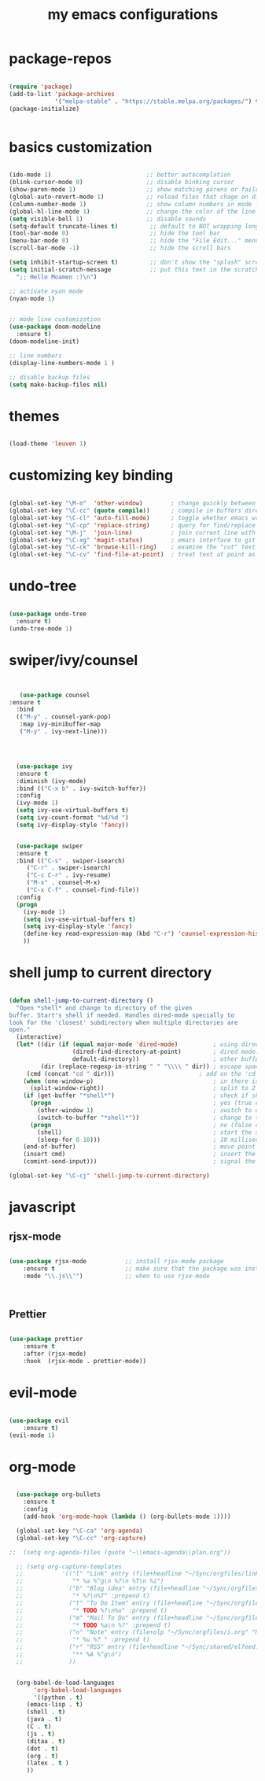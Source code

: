 #+TITLE: my emacs configurations
* package-repos
#+BEGIN_SRC emacs-lisp

(require 'package)
(add-to-list 'package-archives
             '("melpa-stable" . "https://stable.melpa.org/packages/") t)
(package-initialize)


#+END_SRC
* basics customization
#+BEGIN_SRC emacs-lisp

  (ido-mode 1)                           ;; better autocomplation
  (blink-cursor-mode 0)                  ;; disable binking cursor
  (show-paren-mode 1)                    ;; show matching parens or failure to match
  (global-auto-revert-mode 1)            ;; reload files that chage on disk
  (column-number-mode 1)                 ;; show column numbers in mode line
  (global-hl-line-mode 1)                ;; change the color of the line the cursor is on
  (setq visible-bell 1)                  ;; disable sounds
  (setq-default truncate-lines t)         ;; default to NOT wrapping long lines in display
  (tool-bar-mode 0)                       ;; hide the tool bar
  (menu-bar-mode 0)                       ;; hide the "File Edit..." menu
  (scroll-bar-mode -1)                    ;; hide the scroll bars

  (setq inhibit-startup-screen t)         ;; don't show the "splash" screen
  (setq initial-scratch-message           ;; put this text in the scratch buffer
	";; Hello Moamen :)\n")

  ;; activate nyan mode
  (nyan-mode 1)


  ;; mode line customization
  (use-package doom-modeline
    :ensure t)
  (doom-modeline-init)

  ;; line numbers
  (display-line-numbers-mode 1 )

  ;; disable backup files
  (setq make-backup-files nil)
#+END_SRC

* themes
#+BEGIN_SRC emacs-lisp

(load-theme 'leuven 1)

#+END_SRC
* customizing key binding
#+BEGIN_SRC emacs-lisp

    (global-set-key "\M-o"  'other-window)        ; change quickly between windows, default C-x o
    (global-set-key "\C-cc" (quote compile))      ; compile in buffers directory, usually via 'make'
    (global-set-key "\C-cl" 'auto-fill-mode)      ; toggle whether emacs wraps/newlines text or not
    (global-set-key "\C-cp" 'replace-string)      ; query for find/replace and replace all
    (global-set-key "\M-j"  'join-line)           ; join current line with line above
    (global-set-key "\C-xg" 'magit-status)        ; emacs interface to git called 'Magit'
    (global-set-key "\C-ck" 'browse-kill-ring)    ; examine the "cut" text newest to oldest
    (global-set-key "\C-cv" 'find-file-at-point)  ; treat text at point as a file name and open it

#+END_SRC
* undo-tree
#+BEGIN_SRC emacs-lisp

(use-package undo-tree
  :ensure t)
(undo-tree-mode 1)

#+END_SRC

* swiper/ivy/counsel
#+BEGIN_SRC emacs-lisp


   (use-package counsel
:ensure t
  :bind
  (("M-y" . counsel-yank-pop)
   :map ivy-minibuffer-map
   ("M-y" . ivy-next-line)))




  (use-package ivy
  :ensure t
  :diminish (ivy-mode)
  :bind (("C-x b" . ivy-switch-buffer))
  :config
  (ivy-mode 1)
  (setq ivy-use-virtual-buffers t)
  (setq ivy-count-format "%d/%d ")
  (setq ivy-display-style 'fancy))


  (use-package swiper
  :ensure t
  :bind (("C-s" . swiper-isearch)
	 ("C-r" . swiper-isearch)
	 ("C-c C-r" . ivy-resume)
	 ("M-x" . counsel-M-x)
	 ("C-x C-f" . counsel-find-file))
  :config
  (progn
    (ivy-mode 1)
    (setq ivy-use-virtual-buffers t)
    (setq ivy-display-style 'fancy)
    (define-key read-expression-map (kbd "C-r") 'counsel-expression-history)
    ))

#+END_SRC
* shell jump to current directory
#+BEGIN_SRC emacs-lisp

(defun shell-jump-to-current-directory ()
  "Open *shell* and change to directory of the given
buffer. Start's shell if needed. Handles dired-mode specially to
look for the 'closest' subdirectory when multiple directories are
open."
  (interactive)
  (let* ((dir (if (equal major-mode 'dired-mode)          ; using dired?
                  (dired-find-directory-at-point)         ; dired mode: find closest directory
                  default-directory))                     ; other buffer: use default dir for buffer
         (dir (replace-regexp-in-string " " "\\\\ " dir)) ; escape spaces
	 (cmd (concat "cd " dir)))                        ; add on the 'cd'
    (when (one-window-p)                                  ; in there is only one window
      (split-window-right))                               ; split to 2 windows, left/right
    (if (get-buffer "*shell*")                            ; check if shell is already active
      (progn                                              ; yes (true case)
        (other-window 1)                                  ; switch to other window
        (switch-to-buffer "*shell*"))                     ; change to the *shell* buffer
      (progn                                              ; no (false case)
        (shell)                                           ; start the shell
        (sleep-for 0 10)))                                ; 10 millisec delay to let the shell get started before sending input (hack)
    (end-of-buffer)                                       ; move point to the end of the shell buffer
    (insert cmd)                                          ; insert the 'cd' command
    (comint-send-input)))                                 ; signal the shell that a command has been sent

(global-set-key "\C-cj" 'shell-jump-to-current-directory)

#+END_SRC
* javascript
** rjsx-mode
#+BEGIN_SRC emacs-lisp

(use-package rjsx-mode           ;; install rjsx-mode package
    :ensure t                    ;; make sure that the package was installed
    :mode "\\.js\\'")            ;; when to use rjsx-mode



#+END_SRC
** Prettier
#+BEGIN_SRC emacs-lisp

(use-package prettier
    :ensure t
    :after (rjsx-mode)
    :hook  (rjsx-mode . prettier-mode))

#+END_SRC
* evil-mode
#+BEGIN_SRC emacs-lisp

(use-package evil
    :ensure t)
(evil-mode 1)
#+END_SRC
* org-mode
#+BEGIN_SRC emacs-lisp

  (use-package org-bullets
	:ensure t
	:config
	(add-hook 'org-mode-hook (lambda () (org-bullets-mode 1))))

  (global-set-key "\C-ca" 'org-agenda)
  (global-set-key "\C-cc" 'org-capture)

;;  (setq org-agenda-files (quote "~\\emacs-agenda\\plan.org"))

  ;; (setq org-capture-templates
  ;;           '(("l" "Link" entry (file+headline "~/Sync/orgfiles/links.org" "Links")
  ;;              "* %a %^g\n %?\n %T\n %i")
  ;;             ("b" "Blog idea" entry (file+headline "~/Sync/orgfiles/i.org" "POSTS:")
  ;;              "* %?\n%T" :prepend t)
  ;;             ("t" "To Do Item" entry (file+headline "~/Sync/orgfiles/i.org" "To Do and Notes")
  ;;              "* TODO %?\n%u" :prepend t)
  ;;             ("m" "Mail To Do" entry (file+headline "~/Sync/orgfiles/i.org" "To Do and Notes")
  ;;              "* TODO %a\n %?" :prepend t)
  ;;             ("n" "Note" entry (file+olp "~/Sync/orgfiles/i.org" "Notes")
  ;;              "* %u %? " :prepend t)
  ;;             ("r" "RSS" entry (file+headline "~/Sync/shared/elfeed.org" "Feeds misc")
  ;;              "** %A %^g\n")
  ;;             ))


  (org-babel-do-load-languages
       'org-babel-load-languages
       '((python . t)
	 (emacs-lisp . t)
	 (shell . t)
	 (java . t)
	 (C . t)
	 (js . t)
	 (ditaa . t)
	 (dot . t)
	 (org . t)
	 (latex . t )
	 ))


#+END_SRC

